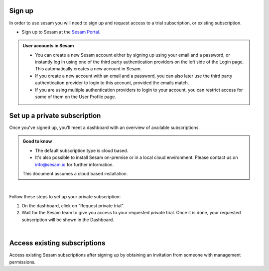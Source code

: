 .. _getting-started-sign-up:

Sign up
-------

In order to use sesam you will need to sign up and request access to a trial subscription, or existing subscription.

* Sign up to Sesam at the `Sesam Portal <https://portal.sesam.io/auth/login?redirect=dashboard>`__.


.. admonition:: User accounts in Sesam

    *  You can create a new Sesam account either by signing up using your email and a password, or instantly log in using one of the third party authentication providers on the left side of the Login page. This automatically creates a new account in Sesam.
    *  If you create a new account with an email and a password, you can also later use the third party authentication provider to login to this account, provided the emails match. 
    *  If you are using multiple authentication providers to login to your account, you can restrict access for some of them on the User Profile page.    

.. _getting-started-private-subscription:

Set up a private subscription
-----------------------------

Once you've signed up, you'll meet a dashboard with an overview of available subscriptions.

.. admonition:: Good to know

    *  The default subscription type is cloud based.
    *  It's also possible to install Sesam on-premise or in a local cloud environment. Please contact us on info@sesam.io for further information.

    This document assumes a cloud based installation. 

.. 
    .. image:: images/getting-started/dashboard-view.png
    :width: 100%
    :align: left
    :alt: Sesam Dashboard

|

Follow these steps to set up your private subscription:

#. On the dashboard, click on "Request private trial".

#. Wait for the Sesam team to give you access to your requested private trial. Once it is done, your requested subscription will be shown in the Dashboard. 

..
 .. image:: images/getting-started/dashboard-view.png
    :width: 100%
    :align: left
    :alt: Sesam Dashboard

..
    .. note:: 

        You can rename your instance in the Subscription settings.

|

.. _getting-started-access-existing-subscription:

Access existing subscriptions
-----------------------------

Access existing Sesam subscriptions after signing up by obtaining an invitation from someone with management permissions.